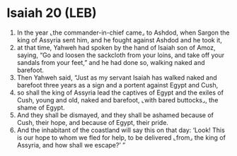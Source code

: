 * Isaiah 20 (LEB)
:PROPERTIES:
:ID: LEB/23-ISA20
:END:

1. In the year ⌞the commander-in-chief came⌟ to Ashdod, when Sargon the king of Assyria sent him, and he fought against Ashdod and he took it,
2. at that time, Yahweh had spoken by the hand of Isaiah son of Amoz, saying, “Go and loosen the sackcloth from your loins, and take off your sandals from your feet,” and he had done so, walking naked and barefoot.
3. Then Yahweh said, “Just as my servant Isaiah has walked naked and barefoot three years as a sign and a portent against Egypt and Cush,
4. so shall the king of Assyria lead the captives of Egypt and the exiles of Cush, young and old, naked and barefoot, ⌞with bared buttocks⌟, the shame of Egypt.
5. And they shall be dismayed, and they shall be ashamed because of Cush, their hope, and because of Egypt, their pride.
6. And the inhabitant of the coastland will say this on that day: ‘Look! This is our hope to whom we fled for help, to be delivered ⌞from⌟ the king of Assyria, and how shall we escape?’ ”
